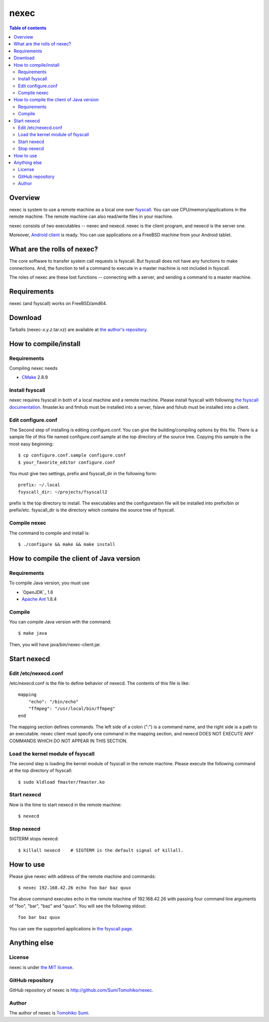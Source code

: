 
nexec
*****

.. contents:: Table of contents

Overview
========

nexec is system to use a remote machine as a local one over fsyscall_. You can
use CPU/memory/applications in the remote machine. The remote machine can also
read/write files in your machine.

.. _fsyscall: http://neko-daisuki.ddo.jp/~SumiTomohiko/fsyscall/index.html

nexec consists of two executables -- nexec and nexecd. nexec is the client
program, and nexecd is the server one.

Moreover, `Android client`_ is ready. You can use applications on a FreeBSD
machine from your Android tablet.

.. _Android client:
    http://neko-daisuki.ddo.jp/~SumiTomohiko/android-nexec-client/index.html

What are the rolls of nexec?
============================

The core software to transfer system call requests is fsyscall. But fsyscall
does not have any functions to make connections. And, the function to tell a
command to execute in a master machine is not included in fsyscall.

The roles of nexec are these lost functions -- connecting with a server, and
sending a command to a master machine.

Requirements
============

nexec (and fsyscall) works on FreeBSD/amd64.

Download
========

Tarballs (nexec-*x.y.z*.tar.xz) are available at `the author's repository
<http://neko-daisuki.ddo.jp/~SumiTomohiko/repos/index.html>`_.

How to compile/install
======================

Requirements
------------

Compiling nexec needs

* `CMake <http://www.cmake.org>`_ 2.8.9

Install fsyscall
----------------

nexec requires fsyscall in both of a local machine and a remote machine. Please
install fsyscall with following `the fsyscall documentation
<http://neko-daisuki.ddo.jp/~SumiTomohiko/fsyscall/index.html>`_. fmaster.ko and
fmhub must be installed into a server, fslave and fshub must be installed into
a client.

.. image:: install.png

Edit configure.conf
-------------------

The Second step of installing is editing configure.conf. You can give the
building/compiling options by this file. There is a sample file of this file
named configure.conf.sample at the top directory of the source tree. Copying
this sample is the most easy beginning::

    $ cp configure.conf.sample configure.conf
    $ your_favorite_editor configure.conf

You must give two settings, prefix and fsyscall_dir in the following form::

    prefix: ~/.local
    fsyscall_dir: ~/projects/fsyscall2

prefix is the top directory to install. The executables and the configuretaion
file will be installed into prefix/bin or prefix/etc. fsyscall_dir is the
directory which contains the source tree of fsyscall.

Compile nexec
-------------

The command to compile and install is::

    $ ./configure && make && make install

How to compile the client of Java version
=========================================

Requirements
------------

To compile Java version, you must use

* `OpenJDK`_ 1.6
* `Apache Ant`_ 1.8.4

.. _Open JDK: http://openjdk.java.net/
.. _Apache Ant: http://ant.apache.org/

Compile
-------

You can compile Java version with the command::

    $ make java

Then, you will have java/bin/nexec-client.jar.

Start nexecd
============

Edit /etc/nexecd.conf
---------------------

/etc/nexecd.conf is the file to define behavior of nexecd. The contents of this
file is like::

    mapping
        "echo": "/bin/echo"
        "ffmpeg": "/usr/local/bin/ffmpeg"
    end

The mapping section defines commands. The left side of a colon (":") is a
command name, and the right side is a path to an executable. nexec client must
specify one command in the mapping section, and nexecd DOES NOT EXECUTE ANY
COMMANDS WHICH DO NOT APPEAR IN THIS SECTION.

Load the kernel module of fsyscall
----------------------------------

The second step is loading the kernel module of fsyscall in the remote machine.
Please execute the following command at the top directory of fsyscall::

    $ sudo kldload fmaster/fmaster.ko

Start nexecd
------------

Now is the time to start nexecd in the remote machine::

    $ nexecd

Stop nexecd
-----------

SIGTERM stops nexecd::

    $ killall nexecd    # SIGTERM is the default signal of killall.

How to use
==========

Please give nexec with address of the remote machine and commands::

    $ nexec 192.168.42.26 echo foo bar baz quux

The above command executes echo in the remote machine of 192.168.42.26 with
passing four command line arguments of "foo", "bar", "baz" and "quux". You will
see the following stdout::

    foo bar baz quux

You can see the supported applications in `the fsyscall page`_.

.. _the fsyscall page:
    http://neko-daisuki.ddo.jp/~SumiTomohiko/fsyscall/index.html#supported-applications

Anything else
=============

License
-------

nexec is under `the MIT license
<http://github.com/SumiTomohiko/nexec/blob/master/COPYING.rst#mit-license>`_.

GitHub repository
-----------------

GitHub repository of nexec is http://github.com/SumiTomohiko/nexec.

Author
------

The author of nexec is
`Tomohiko Sumi <http://neko-daisuki.ddo.jp/~SumiTomohiko/index.html>`_.

.. vim: tabstop=4 shiftwidth=4 expandtab softtabstop=4
